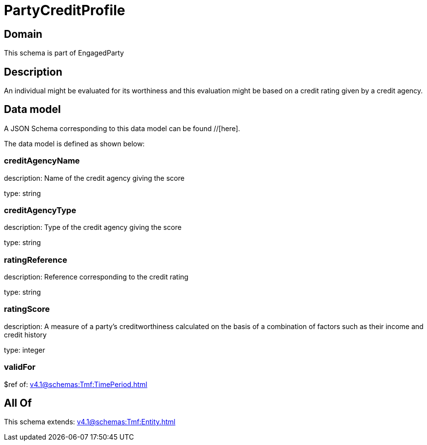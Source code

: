 = PartyCreditProfile

[#domain]
== Domain

This schema is part of EngagedParty

[#description]
== Description
An individual might be evaluated for its worthiness and this evaluation might be based on a credit rating given by a credit agency.


[#data_model]
== Data model

A JSON Schema corresponding to this data model can be found //[here].



The data model is defined as shown below:


=== creditAgencyName
description: Name of the credit agency giving the score

type: string


=== creditAgencyType
description: Type of the credit agency giving the score

type: string


=== ratingReference
description: Reference corresponding to the credit rating

type: string


=== ratingScore
description: A measure of a party’s creditworthiness calculated on the basis of a combination of factors such as their income and credit history

type: integer


=== validFor
$ref of: xref:v4.1@schemas:Tmf:TimePeriod.adoc[]


[#all_of]
== All Of

This schema extends: xref:v4.1@schemas:Tmf:Entity.adoc[]

